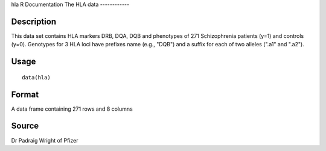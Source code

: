 hla
R Documentation
The HLA data
------------

Description
~~~~~~~~~~~

This data set contains HLA markers DRB, DQA, DQB and phenotypes of
271 Schizophrenia patients (y=1) and controls (y=0). Genotypes for
3 HLA loci have prefixes name (e.g., "DQB") and a suffix for each
of two alleles (".a1" and ".a2").

Usage
~~~~~

::

    data(hla)

Format
~~~~~~

A data frame containing 271 rows and 8 columns

Source
~~~~~~

Dr Padraig Wright of Pfizer


